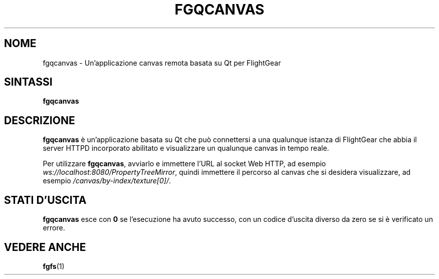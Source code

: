 .\" Copyright (C) 2017 Alessandro Menti
.\"
.\" This program is free software; you can redistribute it and/or
.\" modify it under the terms of the GNU General Public License
.\" as published by the Free Software Foundation; either version 2
.\" of the License, or (at your option) any later version.
.\"
.\" This program is distributed in the hope that it will be useful,
.\" but WITHOUT ANY WARRANTY; without even the implied warranty of
.\" MERCHANTABILITY or FITNESS FOR A PARTICULAR PURPOSE.  See the
.\" GNU General Public License for more details.
.\"
.\" You should have received a copy of the GNU General Public License
.\" along with this program; if not, write to the Free Software
.\" Foundation, Inc., 51 Franklin Street, Fifth Floor, Boston, MA  02110-1301, USA.
.\" Or try here: http://www.fsf.org/copyleft/gpl.html
.\"
.TH FGQCANVAS 1 2017-06-24 FlightGear "Pagine man di FlightGear"
.SH NOME
fgqcanvas \- Un'applicazione canvas remota basata su Qt per FlightGear
.SH SINTASSI
\fBfgqcanvas\fR
.SH DESCRIZIONE
.B fgqcanvas
è un'applicazione basata su Qt che può connettersi a una qualunque istanza di
FlightGear che abbia il server HTTPD incorporato abilitato e visualizzare un
qualunque canvas in tempo reale.
.PP
Per utilizzare \fBfgqcanvas\fR, avviarlo e immettere l'URL al socket Web HTTP,
ad esempio \fIws://localhost:8080/PropertyTreeMirror\fR, quindi immettere il
percorso al canvas che si desidera visualizzare, ad esempio
\fI/canvas/by-index/texture[0]/\fR.
.SH "STATI D'USCITA"
.B fgqcanvas
esce con
.B 0
se l'esecuzione ha avuto successo, con un codice d'uscita diverso da zero se si
è verificato un errore.
.SH "VEDERE ANCHE"
.BR fgfs (1)
